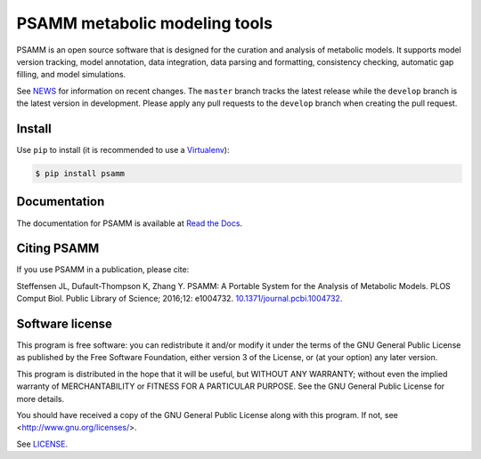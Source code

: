 PSAMM metabolic modeling tools
==============================

.. image:: https://travis-ci.org/zhanglab/psamm.svg?branch=develop
   :alt: Build Status
   :target: https://travis-ci.org/zhanglab/psamm
.. image:: https://readthedocs.org/projects/psamm/badge/?version=latest
   :alt: Documentation Status
   :target: https://readthedocs.org/projects/psamm/?badge=latest
.. image:: https://badge.fury.io/py/psamm.svg
   :alt: Package Status
   :target: https://pypi.python.org/pypi/psamm
.. image:: https://coveralls.io/repos/zhanglab/psamm/badge.svg?branch=develop&service=github
   :alt: Test Coverage Status
   :target: https://coveralls.io/github/zhanglab/psamm?branch=develop
.. image:: https://zhanglab.github.io/psamm/doi-flat.svg
   :alt: Digital Object Identifier
   :target: https://doi.org/10.1371/journal.pcbi.1004732

PSAMM is an open source software that is designed for the curation and analysis
of metabolic models. It supports model version tracking, model annotation, data
integration, data parsing and formatting, consistency checking, automatic gap
filling, and model simulations.

See NEWS_ for information on recent changes. The ``master`` branch
tracks the latest release while the ``develop`` branch is the latest version in
development. Please apply any pull requests to the ``develop`` branch when
creating the pull request.

.. _NEWS: NEWS.md

Install
-------

Use ``pip`` to install (it is recommended to use a Virtualenv_):

.. code:: shell

    $ pip install psamm

.. _Virtualenv: https://virtualenv.pypa.io/

Documentation
-------------

The documentation for PSAMM is available at `Read the Docs`_.

.. _Read the Docs: https://psamm.readthedocs.org/

Citing PSAMM
------------

If you use PSAMM in a publication, please cite:

Steffensen JL, Dufault-Thompson K, Zhang Y. PSAMM: A Portable
System for the Analysis of Metabolic Models. PLOS Comput Biol. Public
Library of Science; 2016;12: e1004732. `10.1371/journal.pcbi.1004732`_.

.. _10.1371/journal.pcbi.1004732: https://doi.org/10.1371/journal.pcbi.1004732

Software license
----------------

This program is free software: you can redistribute it and/or modify
it under the terms of the GNU General Public License as published by
the Free Software Foundation, either version 3 of the License, or
(at your option) any later version.

This program is distributed in the hope that it will be useful,
but WITHOUT ANY WARRANTY; without even the implied warranty of
MERCHANTABILITY or FITNESS FOR A PARTICULAR PURPOSE.  See the
GNU General Public License for more details.

You should have received a copy of the GNU General Public License
along with this program.  If not, see <http://www.gnu.org/licenses/>.

See LICENSE_.

.. _LICENSE: LICENSE
